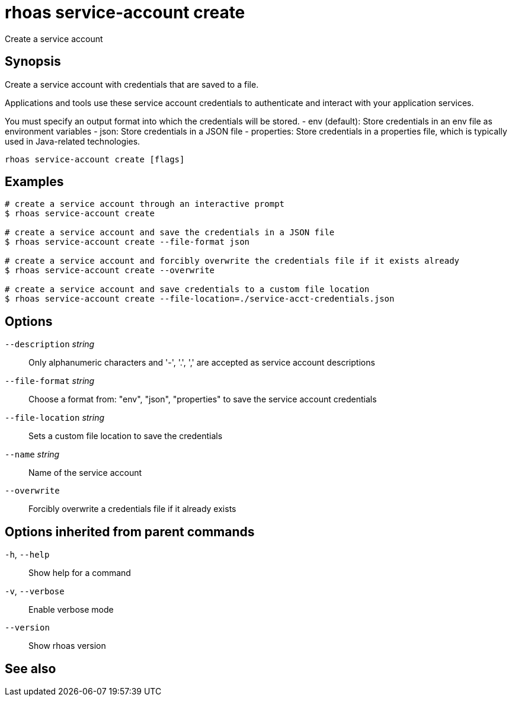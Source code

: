 ifdef::env-github,env-browser[:context: cmd]
[id='ref-rhoas-service-account-create_{context}']
= rhoas service-account create

[role="_abstract"]
Create a service account

[discrete]
== Synopsis

Create a service account with credentials that are saved to a file.
			
Applications and tools use these service account credentials to authenticate 
and interact with your application services.

You must specify an output format into which the credentials will be stored.
  - env (default): Store credentials in an env file as environment variables
  - json: Store credentials in a JSON file
  - properties: Store credentials in a properties file, which is typically used in Java-related technologies.


....
rhoas service-account create [flags]
....

[discrete]
== Examples

....
# create a service account through an interactive prompt
$ rhoas service-account create

# create a service account and save the credentials in a JSON file
$ rhoas service-account create --file-format json

# create a service account and forcibly overwrite the credentials file if it exists already
$ rhoas service-account create --overwrite

# create a service account and save credentials to a custom file location
$ rhoas service-account create --file-location=./service-acct-credentials.json

....

[discrete]
== Options

      `--description` _string_::     Only alphanumeric characters and '-', '.', ',' are accepted as service account descriptions
      `--file-format` _string_::     Choose a format from: "env", "json", "properties" to save the service account credentials
      `--file-location` _string_::   Sets a custom file location to save the credentials
      `--name` _string_::            Name of the service account
      `--overwrite`::                Forcibly overwrite a credentials file if it already exists

[discrete]
== Options inherited from parent commands

  `-h`, `--help`::      Show help for a command
  `-v`, `--verbose`::   Enable verbose mode
      `--version`::     Show rhoas version

[discrete]
== See also


ifdef::env-github,env-browser[]
* link:rhoas_service-account.adoc#rhoas-service-account[rhoas service-account]	 - Create, list, describe, delete and update service accounts
endif::[]
ifdef::pantheonenv[]
* link:{path}#ref-rhoas-service-account_{context}[rhoas service-account]	 - Create, list, describe, delete and update service accounts
endif::[]

